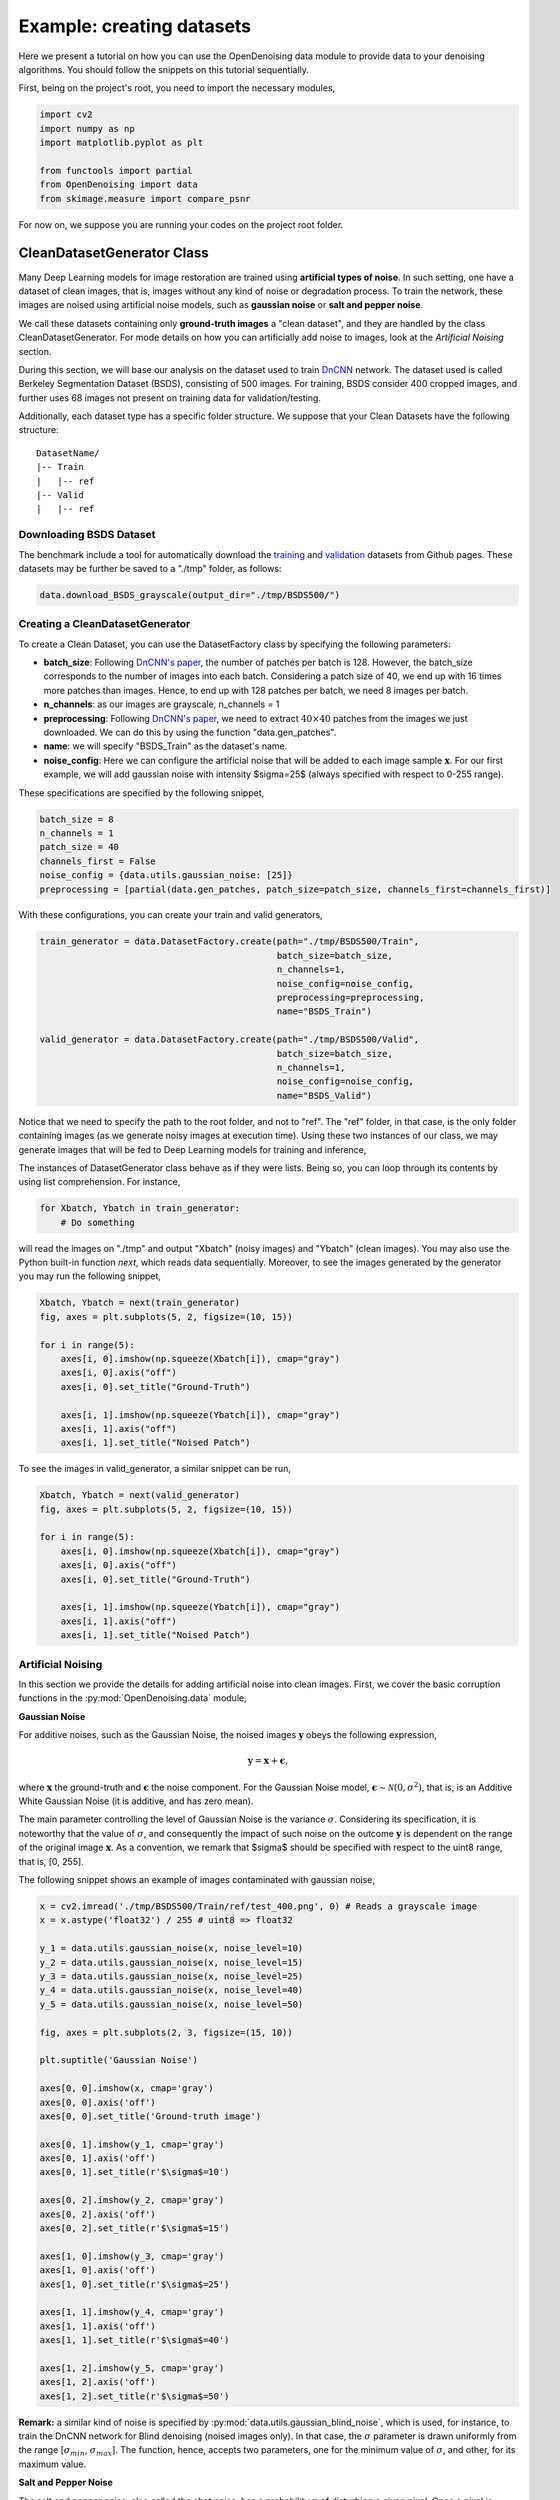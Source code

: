 Example: creating datasets
==========================

Here we present a tutorial on how you can use the OpenDenoising data module to provide data to your denoising algorithms.
You should follow the snippets on this tutorial sequentially.

First, being on the project's root, you need to import the necessary modules,

.. code:: python

    import cv2
    import numpy as np
    import matplotlib.pyplot as plt

    from functools import partial
    from OpenDenoising import data
    from skimage.measure import compare_psnr

For now on, we suppose you are running your codes on the project root folder.

CleanDatasetGenerator Class
---------------------------

Many Deep Learning models for image restoration are trained using **artificial types of noise**. In such setting, one
have a dataset of clean images, that is, images without any kind of noise or degradation process. To train the network,
these images are noised using artificial noise models, such as **gaussian noise** or **salt and pepper noise**.

We call these datasets containing only **ground-truth images** a "clean dataset", and they are handled by the class
CleanDatasetGenerator. For mode details on how you can artificially add noise to images, look at the
*Artificial Noising* section.

During this section, we will base our analysis on the dataset used to train `DnCNN
<https://arxiv.org/pdf/1608.03981.pdf>`_ network. The dataset used is called Berkeley Segmentation Dataset (BSDS),
consisting of 500 images. For training, BSDS consider 400 cropped images, and further uses 68 images not present on
training data for validation/testing.

Additionally, each dataset type has a specific folder structure. We suppose that your Clean Datasets have the following
structure:

.. parsed-literal::

    DatasetName/
    |-- Train
    |   |-- ref
    |-- Valid
    |   |-- ref

Downloading BSDS Dataset
^^^^^^^^^^^^^^^^^^^^^^^^

The benchmark include a tool for automatically download the `training <https://github.com/aGIToz/KerasDnCNN/tree/master/genData>`_
and `validation <https://github.com/cszn/DnCNN/blob/master/testsets/BSD68>`_ datasets from Github pages.
These datasets may be further be saved to a "./tmp" folder, as follows:

.. code:: python

    data.download_BSDS_grayscale(output_dir="./tmp/BSDS500/")

Creating a CleanDatasetGenerator
^^^^^^^^^^^^^^^^^^^^^^^^^^^^^^^^

To create a Clean Dataset, you can use the DatasetFactory class by specifying the following parameters:

* **batch_size**: Following `DnCNN's paper <https://arxiv.org/pdf/1608.03981.pdf>`_, the number of patches per batch is 128.
  However, the batch_size corresponds to the number of images into each batch. Considering a patch size of 40, we end up
  with 16 times more patches than images. Hence, to end up with 128 patches per batch, we need 8 images per batch.
* **n_channels**: as our images are grayscale, n_channels = 1
* **preprocessing**: Following `DnCNN's paper <https://arxiv.org/pdf/1608.03981.pdf>`_, we need to extract :math:`40 \times 40`
  patches from the images we just downloaded. We can do this by using the function "data.gen_patches".
* **name**: we will specify "BSDS_Train" as the dataset's name.
* **noise_config**: Here we can configure the artificial noise that will be added to each image sample :math:`\mathbf{x}`.
  For our first example, we will add gaussian noise with intensity $\sigma=25$ (always specified with respect to 0-255 range).

These specifications are specified by the following snippet,

.. code:: python

    batch_size = 8
    n_channels = 1
    patch_size = 40
    channels_first = False
    noise_config = {data.utils.gaussian_noise: [25]}
    preprocessing = [partial(data.gen_patches, patch_size=patch_size, channels_first=channels_first)]

With these configurations, you can create your train and valid generators,

.. code:: python

    train_generator = data.DatasetFactory.create(path="./tmp/BSDS500/Train",
                                                 batch_size=batch_size,
                                                 n_channels=1,
                                                 noise_config=noise_config,
                                                 preprocessing=preprocessing,
                                                 name="BSDS_Train")

    valid_generator = data.DatasetFactory.create(path="./tmp/BSDS500/Valid",
                                                 batch_size=batch_size,
                                                 n_channels=1,
                                                 noise_config=noise_config,
                                                 name="BSDS_Valid")


Notice that we need to specify the path to the root folder, and not to "ref". The "ref" folder, in that case, is the only
folder containing images (as we generate noisy images at execution time). Using these two instances of our class, we may
generate images that will be fed to Deep Learning models for training and inference,

The instances of DatasetGenerator class behave as if they were lists. Being so, you can loop through its contents by
using list comprehension. For instance,

.. code:: python

    for Xbatch, Ybatch in train_generator:
        # Do something

will read the images on "./tmp" and output "Xbatch" (noisy images) and "Ybatch" (clean images). You may also use the
Python built-in function *next*, which reads data sequentially. Moreover, to see the images generated by the generator
you may run the following snippet,

.. code:: python

    Xbatch, Ybatch = next(train_generator)
    fig, axes = plt.subplots(5, 2, figsize=(10, 15))

    for i in range(5):
        axes[i, 0].imshow(np.squeeze(Xbatch[i]), cmap="gray")
        axes[i, 0].axis("off")
        axes[i, 0].set_title("Ground-Truth")

        axes[i, 1].imshow(np.squeeze(Ybatch[i]), cmap="gray")
        axes[i, 1].axis("off")
        axes[i, 1].set_title("Noised Patch")

.. image:: Figures/DataTutorialOut1.png
    :alt: BSDS patches outputted by train_generator.

To see the images in valid_generator, a similar snippet can be run,

.. code:: python

    Xbatch, Ybatch = next(valid_generator)
    fig, axes = plt.subplots(5, 2, figsize=(10, 15))

    for i in range(5):
        axes[i, 0].imshow(np.squeeze(Xbatch[i]), cmap="gray")
        axes[i, 0].axis("off")
        axes[i, 0].set_title("Ground-Truth")

        axes[i, 1].imshow(np.squeeze(Ybatch[i]), cmap="gray")
        axes[i, 1].axis("off")
        axes[i, 1].set_title("Noised Patch")

.. image:: Figures/DataTutorialOut2.png
    :alt: BSDS patches outputted by valid_generator.

Artificial Noising
^^^^^^^^^^^^^^^^^^
In this section we provide the details for adding artificial noise into clean images. First, we cover the basic corruption
functions in the :py:mod:`OpenDenoising.data` module,

**Gaussian Noise**

For additive noises, such as the Gaussian Noise, the noised images :math:`\mathbf{y}` obeys the following expression,

.. math::

    \mathbf{y} = \mathbf{x} + \mathbf{\epsilon},

where :math:`\mathbf{x}` the ground-truth and :math:`\mathbf{\epsilon}` the noise component. For the Gaussian Noise model,
:math:`\mathbf{\epsilon} \sim \mathcal{N}(0, \sigma^{2})`, that is, is an Additive White Gaussian Noise (it is additive,
and has zero mean).

The main parameter controlling the level of Gaussian Noise is the variance :math:`\sigma`. Considering its specification,
it is noteworthy that the value of :math:`\sigma`, and consequently the impact of such noise on the outcome :math:`\mathbf{y}`
is dependent on the range of the original image :math:`\mathbf{x}`. As a convention, we remark that $\sigma$ should be
specified with respect to the uint8 range, that is, [0, 255].

The following snippet shows an example of images contaminated with gaussian noise,

.. code:: python

    x = cv2.imread('./tmp/BSDS500/Train/ref/test_400.png', 0) # Reads a grayscale image
    x = x.astype('float32') / 255 # uint8 => float32

    y_1 = data.utils.gaussian_noise(x, noise_level=10)
    y_2 = data.utils.gaussian_noise(x, noise_level=15)
    y_3 = data.utils.gaussian_noise(x, noise_level=25)
    y_4 = data.utils.gaussian_noise(x, noise_level=40)
    y_5 = data.utils.gaussian_noise(x, noise_level=50)

    fig, axes = plt.subplots(2, 3, figsize=(15, 10))

    plt.suptitle('Gaussian Noise')

    axes[0, 0].imshow(x, cmap='gray')
    axes[0, 0].axis('off')
    axes[0, 0].set_title('Ground-truth image')

    axes[0, 1].imshow(y_1, cmap='gray')
    axes[0, 1].axis('off')
    axes[0, 1].set_title(r'$\sigma$=10')

    axes[0, 2].imshow(y_2, cmap='gray')
    axes[0, 2].axis('off')
    axes[0, 2].set_title(r'$\sigma$=15')

    axes[1, 0].imshow(y_3, cmap='gray')
    axes[1, 0].axis('off')
    axes[1, 0].set_title(r'$\sigma$=25')

    axes[1, 1].imshow(y_4, cmap='gray')
    axes[1, 1].axis('off')
    axes[1, 1].set_title(r'$\sigma$=40')

    axes[1, 2].imshow(y_5, cmap='gray')
    axes[1, 2].axis('off')
    axes[1, 2].set_title(r'$\sigma$=50')

.. image:: Figures/DataTutorialOut3.png
    :alt: Summary of Gaussian Noise.

**Remark:** a similar kind of noise is specified by :py:mod:`data.utils.gaussian_blind_noise`, which is used, for instance,
to train the DnCNN network for Blind denoising (noised images only). In that case, the :math:`\sigma` parameter is drawn
uniformly from the range \[:math:`\sigma_{min}`, :math:`\sigma_{max}`\]. The function, hence, accepts two parameters,
one for the minimum value of :math:`\sigma`, and other, for its maximum value.

**Salt and Pepper Noise**

The salt and pepper noise, also called the shot noise, has a probability :math:`p` of disturbing a given pixel. Once a
pixel is perturbed, it has equal probability of being saturated to either 1, or 0.

To specify the salt and pepper noise, you need to specify its probability of disturbing a pixel.

.. code:: python

    y_1 = data.utils.salt_and_pepper_noise(x, noise_level=10)
    y_2 = data.utils.salt_and_pepper_noise(x, noise_level=15)
    y_3 = data.utils.salt_and_pepper_noise(x, noise_level=25)
    y_4 = data.utils.salt_and_pepper_noise(x, noise_level=40)
    y_5 = data.utils.salt_and_pepper_noise(x, noise_level=50)

    fig, axes = plt.subplots(2, 3, figsize=(15, 10))

    plt.suptitle('Salt and Pepper Noise')

    axes[0, 0].imshow(x, cmap='gray')
    axes[0, 0].axis('off')
    axes[0, 0].set_title('Ground-truth image')

    axes[0, 1].imshow(y_1, cmap='gray')
    axes[0, 1].axis('off')
    axes[0, 1].set_title(r'$p$=10%')

    axes[0, 2].imshow(y_2, cmap='gray')
    axes[0, 2].axis('off')
    axes[0, 2].set_title(r'$p$=15%')

    axes[1, 0].imshow(y_3, cmap='gray')
    axes[1, 0].axis('off')
    axes[1, 0].set_title(r'$p$=25%')

    axes[1, 1].imshow(y_4, cmap='gray')
    axes[1, 1].axis('off')
    axes[1, 1].set_title(r'$p$=40%')

    axes[1, 2].imshow(y_5, cmap='gray')
    axes[1, 2].axis('off')
    axes[1, 2].set_title(r'$p$=50%')

.. image:: Figures/DataTutorialOut4.png
    :alt: Summary of Salt and Pepper Noise.

**Image Restoration degradations**

Image Restoration is a broader topic than image denoising, comprehending corruption models that follow a more general
expression:

.. math::

    \mathbf{y} = \mathbf{H}(\mathbf{x}) + \mathbf{\epsilon},


where :math:`\mathbf{H}`$` is called the *degradation operator*. It is clear that when :math:`\mathbf{H}` is the identity,
the denoising problem is restored. Due to their similarity, neural networks may be trained to solve both kinds of problems.
Moreover, since the State-of-the-Art is commonly evaluated for both denoising and restoration problems, we have included
two of the most common degradation processes: Super Resolution and JPEG Deblocking.

We encourage you to use the terms denoising and restoration, as well as noise and degradation interchangeably throughout
the dataset.

**Super Resolution Noise**

Super-Resolution is a sub-problem of Image Restoration where we want to resize an image :math:`(h, w)` to
:math:`(n\times h, n\times w)` while minimizing the quality loss. To train a Deep Neural network to perform such task is
equivalent to train a model to restore an image that was deteriorated while performing the resize operation.

To generate images with resolution artifcats, we perform two steps:

1. Take an image of size :math:`[h, w]`. Downsample it using bicubic interpolation to :math:`[h / n, w / n]`.
2. Upsample it using bicubic interpolation back to :math:`[h, w]`.

The resulting image will exhibit low-resolution artifacts, which can be treated as any other kind of artificial noise.
The introduction of resolution artifacts in image is done through the function :py:func:`data.utils.super_resolution_noise`,
and the level of degradetaion is controlled through the parameter *noise_level*, which corresponds to the n,
described in the two steps above.

.. code:: python

    y_1 = data.utils.super_resolution_noise(x, noise_level=2)
    y_2 = data.utils.super_resolution_noise(x, noise_level=3)
    y_3 = data.utils.super_resolution_noise(x, noise_level=4)
    y_4 = data.utils.super_resolution_noise(x, noise_level=5)
    y_5 = data.utils.super_resolution_noise(x, noise_level=6)

    fig, axes = plt.subplots(2, 3, figsize=(15, 10))

    plt.suptitle('Super Resolution "Noise"')

    axes[0, 0].imshow(x, cmap='gray')
    axes[0, 0].axis('off')
    axes[0, 0].set_title('Ground-truth image')

    axes[0, 1].imshow(y_1, cmap='gray')
    axes[0, 1].axis('off')
    axes[0, 1].set_title(r'n=2')

    axes[0, 2].imshow(y_2, cmap='gray')
    axes[0, 2].axis('off')
    axes[0, 2].set_title(r'n=3')

    axes[1, 0].imshow(y_3, cmap='gray')
    axes[1, 0].axis('off')
    axes[1, 0].set_title(r'n=4')

    axes[1, 1].imshow(y_4, cmap='gray')
    axes[1, 1].axis('off')
    axes[1, 1].set_title(r'n=5')

    axes[1, 2].imshow(y_5, cmap='gray')
    axes[1, 2].axis('off')
    axes[1, 2].set_title(r'n=6')

.. image:: Figures/DataTutorialOut5.png
    :alt: Summary of Super Resolution Artifacts.

**JPEG Artifacts**

As super resolution, JPEG deblocking is another kind of image restoration task, where we want to restore an image that
was degraded by compressing it using JPEG algorithm. The introduction of JPEG artifcats in the image is done by using
:py:func:`data.utils.jpeg_artifacts`.  It has one parameter, controlling the intensity of compression, which is
*compression_rate* (given as a percentage of information lost).

.. code:: python

    y_1 = data.utils.super_resolution_noise(x, noise_level=10)
    y_2 = data.utils.super_resolution_noise(x, noise_level=20)
    y_3 = data.utils.super_resolution_noise(x, noise_level=50)
    y_4 = data.utils.super_resolution_noise(x, noise_level=75)
    y_5 = data.utils.super_resolution_noise(x, noise_level=90)

    fig, axes = plt.subplots(2, 3, figsize=(15, 10))

    plt.suptitle('JPEG "Noise"')

    axes[0, 0].imshow(x, cmap='gray')
    axes[0, 0].axis('off')
    axes[0, 0].set_title('Ground-truth image')

    axes[0, 1].imshow(y_1, cmap='gray')
    axes[0, 1].axis('off')
    axes[0, 1].set_title(r'compression_rate=10')

    axes[0, 2].imshow(y_2, cmap='gray')
    axes[0, 2].axis('off')
    axes[0, 2].set_title(r'compression_rate=20')

    axes[1, 0].imshow(y_3, cmap='gray')
    axes[1, 0].axis('off')
    axes[1, 0].set_title(r'compression_rate=50')

    axes[1, 1].imshow(y_4, cmap='gray')
    axes[1, 1].axis('off')
    axes[1, 1].set_title(r'compression_rate=75')

    axes[1, 2].imshow(y_5, cmap='gray')
    axes[1, 2].axis('off')
    axes[1, 2].set_title(r'compression_rate=90')

.. image:: Figures/DataTutorialOut5.png
    :alt: Summary of JPEG Artifacts.

**Extending Noise Types**

In the CleanDatasetGenerator, noise is artificially added to images at each time an image is read from memory.
**You should keep in mind that, if your noising function introduces too much overhead into the batch generation process,
you should avoid specifying it**. Instead, if that is the case, you can add noise to the images, then save the noised ones
on $(\$DATASETPATH)/in/$ and use them as if they were a "FullDataset" (see bellow).

Each CleanDatasetGenerator has an internal dictionary of noising functions. This dictionary consists of pairs
"function: args", where function is the noising function that will corupt the data, and args are the arguments for it.
You can specify more than one noise, knowing that they will be applied sequentially, as can be seen bellow,

.. code:: python

    noise_config = {
        data.utils.gaussian_blind_noise: [0, 55],
        data.utils.salt_and_pepper_noise: [10]
    }

    valid_generator = data.DatasetFactory.create(path="./tmp/BSDS500/Valid",
                                                 batch_size=8,
                                                 n_channels=1,
                                                 noise_config=noise_config,
                                                 name="BSDS_Valid")

    Ybatch, Xbatch = next(valid_generator)
    fig, axes = plt.subplots(5, 2, figsize=(10, 15))

    for i in range(5):
        axes[i, 0].imshow(np.squeeze(Xbatch[i]), cmap="gray")
        axes[i, 0].axis("off")
        axes[i, 0].set_title("Ground-Truth")

        axes[i, 1].imshow(np.squeeze(np.clip(Ybatch[i], 0, 1)), cmap="gray")
        axes[i, 1].axis("off")
        axes[i, 1].set_title("Noised Image")

.. image:: Figures/DataTutorialOut7.png
    :alt: Summary of Composed noises.

FullDatasetGenerator Class
--------------------------

Some other datasets happen to have matched image pairs :math:`\mathbf{x}_{i}, \mathbf{y}_{i}`. In that case, instead of
generating an artificial noise to train the dataset, we may use the pairs for training Deep Learning Model, as well as
to assess model quality. Full Datasets need to have the following folder structure,

.. parsed-literal::

    DatasetName/
    |-- Train
    |   |-- in
    |   |-- ref
    |-- Valid
    |   |-- in
    |   |-- ref

Here we use as example the PolyU real-world denoising dataset. You can either download it from their
`Github page <https://github.com/csjunxu/PolyU-Real-World-Noisy-Images-Dataset>`_, or use the data module to
automatically download it,

.. code:: python

    polyu_path = "./tmp/PolyU/"
    data.download_PolyU(polyu_path)

The procedure for creating Full Datasets is quite the same, the only difference being that we do not have to specify the
noise config dictionary. Since DatasetFactory receives the dataset root, it automatically recognizes images in "ref" as
the ground_truth, and images in "in" as the noisy samples, as shown bellow,

.. code:: python

    polyU_cropped = data.DatasetFactory.create(path="./tmp/PolyU/Train",
                                               batch_size=16,
                                               n_channels=3,
                                               name="PolyU_Cropped")

    Ybatch, Xbatch = next(polyU_cropped)
    fig, axes = plt.subplots(5, 2, figsize=(10, 15))

    for i in range(5):
        axes[i, 0].imshow(np.squeeze(Xbatch[i]), cmap="gray")
        axes[i, 0].axis("off")
        axes[i, 0].set_title("Ground-Truth")

        axes[i, 1].imshow(np.squeeze(Ybatch[i]), cmap="gray")
        axes[i, 1].axis("off")
        axes[i, 1].set_title("Noised Image")

.. image:: Figures/DataTutorialOut8.png
    :alt: Summary of PolyU images.

Creating a FullDataset from clean images
^^^^^^^^^^^^^^^^^^^^^^^^^^^^^^^^^^^^^^^^

If your preprocessing or corruption functions happen to introduce too much overhead in the batch generation process, you
may consider using a :class:`OpenDenoising.data.FullDatasetGenrator` instead of a :class:`OpenDenoising.data.CleanDatasetGenrator`.

To do so, you may use the function :class:`OpenDenoising.data.generate_full_dataset`, which executes the exactly same
process of CleanDataset during batch generation, except that it saves the generated images into memory.

For instance, the following snippet reads data from BSDS train images from "./tmp/BSDS500/Train/ref/", crops
:math:`40 \times 40` patches from each image file, and saves these patches to "./tmp/Cropped_40_BSDS_Gauss_25/".

.. code:: python

    from functools import partial
    from OpenDenoising.data.utils import gaussian_noise
    from OpenDenoising.data.utils import gen_patches
    from OpenDenoising.data.utils import generate_full_dataset
    PATH_TO_IMGS = "./tmp/BSDS500/Train/ref/"
    PATH_TO_SAVE = "./tmp/Cropped_40_BSDS_Gauss_25/"
    generate_full_dataset(PATH_TO_IMGS, PATH_TO_SAVE, noise_config={gaussian_noise: [25]},
                          preprocessing=[partial(gen_patches, patch_size=40)], n_channels=1)

After running the code, you may notice that the following folder structure has been created,

.. parsed-literal::

    ./tmp/BSDS500/Train/
    |-- Train
    |   |-- in
    |   |-- ref

Hence, you may use DatasetFactory to create a FullDataset by specifying "./tmp/BSDS500/Train/" as the images path.